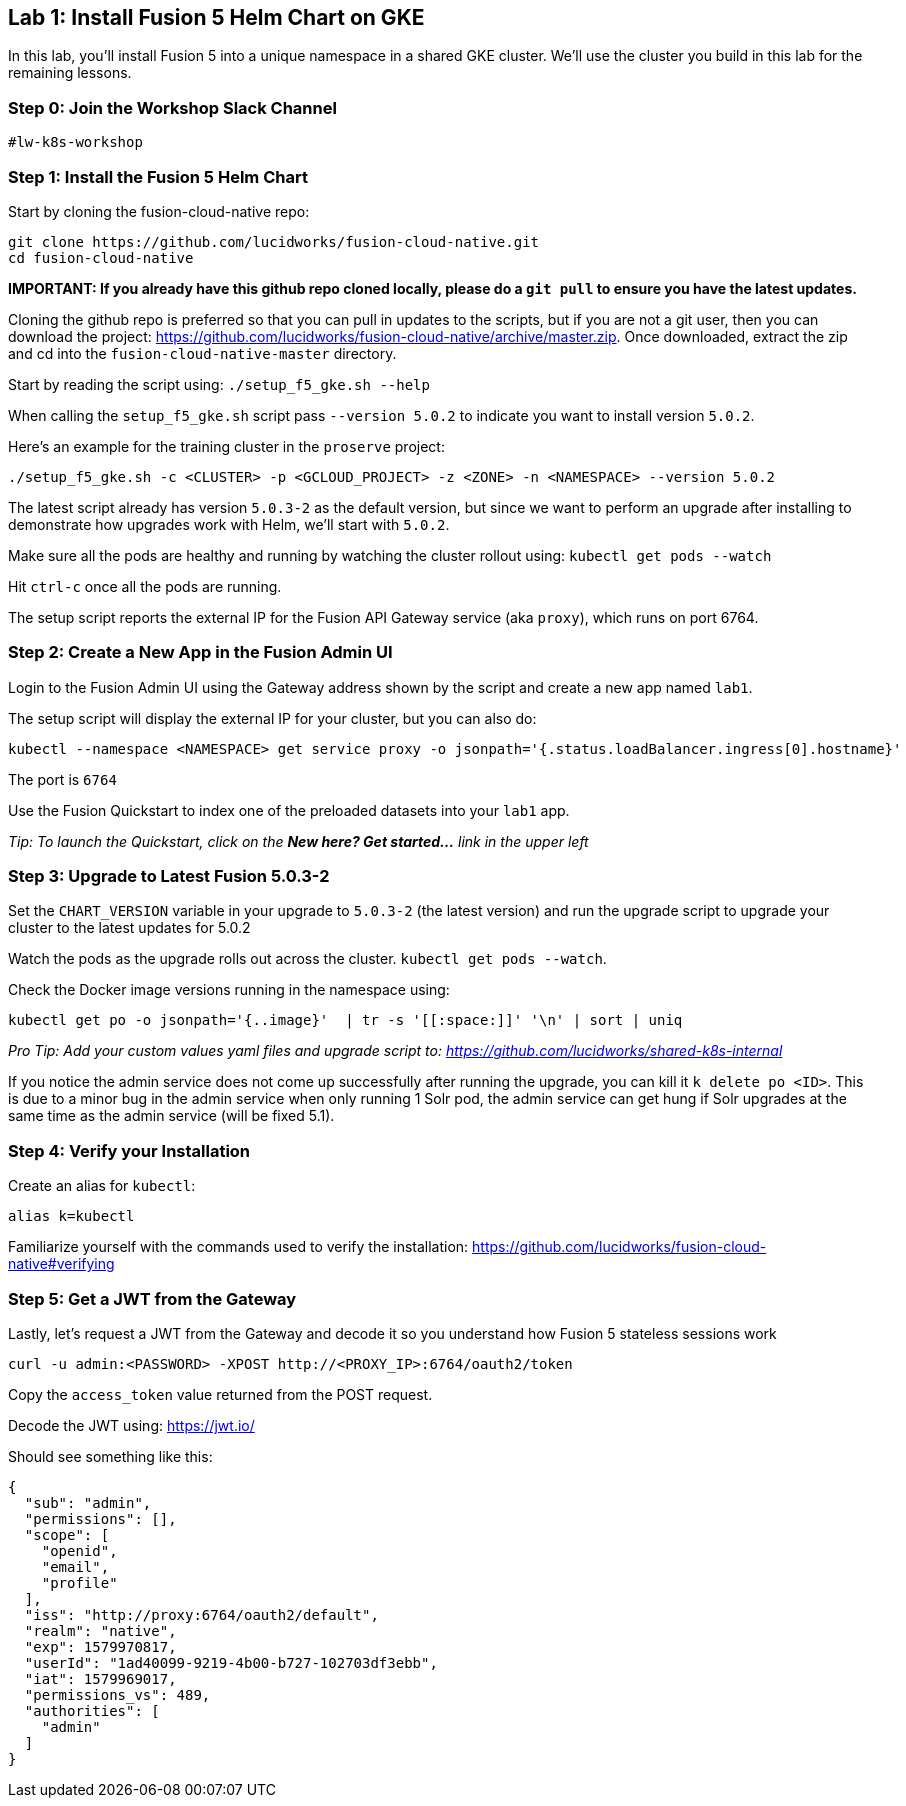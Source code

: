 == Lab 1: Install Fusion 5 Helm Chart on GKE

In this lab, you'll install Fusion 5 into a unique namespace in a shared GKE cluster. We'll use the cluster you build in this lab for the remaining lessons.

=== Step 0: Join the Workshop Slack Channel

`#lw-k8s-workshop`

=== Step 1: Install the Fusion 5 Helm Chart

Start by cloning the fusion-cloud-native repo:
```
git clone https://github.com/lucidworks/fusion-cloud-native.git
cd fusion-cloud-native
```

*IMPORTANT: If you already have this github repo cloned locally, please do a `git pull` to ensure you have the latest updates.*

Cloning the github repo is preferred so that you can pull in updates to the scripts, but if you are not a git user, then you can download the project: https://github.com/lucidworks/fusion-cloud-native/archive/master.zip. Once downloaded, extract the zip and cd into the `fusion-cloud-native-master` directory.

Start by reading the script using: `./setup_f5_gke.sh --help`

When calling the `setup_f5_gke.sh` script pass `--version 5.0.2` to indicate you want to install version `5.0.2`.

Here's an example for the training cluster in the `proserve` project:
```
./setup_f5_gke.sh -c <CLUSTER> -p <GCLOUD_PROJECT> -z <ZONE> -n <NAMESPACE> --version 5.0.2
```

The latest script already has version `5.0.3-2` as the default version, but since we want to perform an upgrade after installing to demonstrate how upgrades work with Helm, we'll start with `5.0.2`.

Make sure all the pods are healthy and running by watching the cluster rollout using: `kubectl get pods --watch`

Hit `ctrl-c` once all the pods are running.

The setup script reports the external IP for the Fusion API Gateway service (aka `proxy`), which runs on port 6764.

=== Step 2: Create a New App in the Fusion Admin UI

Login to the Fusion Admin UI using the Gateway address shown by the script and create a new app named `lab1`.

The setup script will display the external IP for your cluster, but you can also do:
```
kubectl --namespace <NAMESPACE> get service proxy -o jsonpath='{.status.loadBalancer.ingress[0].hostname}'
```
The port is `6764`

Use the Fusion Quickstart to index one of the preloaded datasets into your `lab1` app.

__Tip: To launch the Quickstart, click on the *New here? Get started...* link in the upper left__

=== Step 3: Upgrade to Latest Fusion 5.0.3-2

Set the `CHART_VERSION` variable in your upgrade to `5.0.3-2` (the latest version) and run the upgrade script to upgrade your cluster to the latest updates for 5.0.2

Watch the pods as the upgrade rolls out across the cluster. `kubectl get pods --watch`.

Check the Docker image versions running in the namespace using:
```
kubectl get po -o jsonpath='{..image}'  | tr -s '[[:space:]]' '\n' | sort | uniq
```

__Pro Tip: Add your custom values yaml files and upgrade script to: https://github.com/lucidworks/shared-k8s-internal __

If you notice the admin service does not come up successfully after running the upgrade, you can kill it `k delete po <ID>`.
This is due to a minor bug in the admin service when only running 1 Solr pod, the admin service can get hung if Solr upgrades at the same time as the admin service (will be fixed 5.1).

=== Step 4: Verify your Installation

Create an alias for `kubectl`:

```
alias k=kubectl
```

Familiarize yourself with the commands used to verify the installation:
https://github.com/lucidworks/fusion-cloud-native#verifying

=== Step 5: Get a JWT from the Gateway

Lastly, let's request a JWT from the Gateway and decode it so you understand how Fusion 5 stateless sessions work

```
curl -u admin:<PASSWORD> -XPOST http://<PROXY_IP>:6764/oauth2/token
```

Copy the `access_token` value returned from the POST request.

Decode the JWT using: https://jwt.io/

Should see something like this:
```
{
  "sub": "admin",
  "permissions": [],
  "scope": [
    "openid",
    "email",
    "profile"
  ],
  "iss": "http://proxy:6764/oauth2/default",
  "realm": "native",
  "exp": 1579970817,
  "userId": "1ad40099-9219-4b00-b727-102703df3ebb",
  "iat": 1579969017,
  "permissions_vs": 489,
  "authorities": [
    "admin"
  ]
}
```

